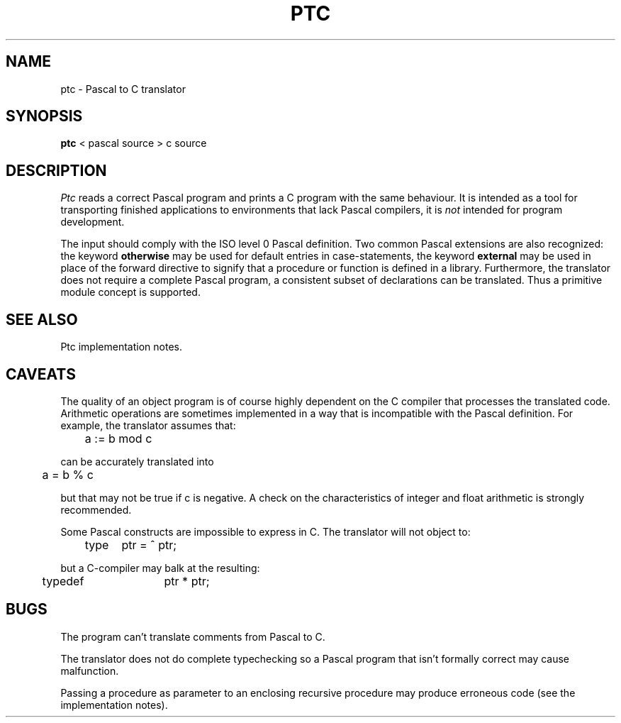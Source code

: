 .\"		@(#)ptc.man	1.3 Date 87/05/09
.if \nP .pl \nP
.TH PTC 1
.SH NAME
ptc \- Pascal to C translator
.SH SYNOPSIS
.B ptc
< pascal\ source > c\ source
.SH DESCRIPTION
.I Ptc
reads a correct Pascal program and prints a C program with
the same behaviour.
It is intended as a tool for transporting finished applications to
environments that lack Pascal compilers,
it is
.I not
intended for program development.
.PP
The input should comply with the ISO level 0 Pascal definition.
Two common Pascal extensions are also recognized: the keyword
.B otherwise
may be used for default entries in case-statements,
the keyword
.B external
may be used in place of the forward directive to signify that
a procedure or function is defined in a library.
Furthermore,
the translator does not require a complete Pascal program,
a consistent subset of declarations can be translated.
Thus a primitive module concept is supported.
.SH "SEE ALSO"
Ptc implementation notes.
.SH CAVEATS
The quality of an object program is of course highly dependent on the
C compiler that processes the translated code.
Arithmetic operations are sometimes implemented in a way that is incompatible
with the Pascal definition.
For example, the translator assumes that:
.sp
.nf
	a := b mod c
.fi
.sp
can be accurately translated into
.sp
.nf
	a = b % c
.fi
.sp
but that may not be true if c is negative.
A check on the characteristics of integer and float arithmetic is
strongly recommended.
.PP
Some Pascal constructs are impossible to express in C.
The translator will not object to:
.sp
.nf
	type	ptr = ^ ptr;
.fi
.sp
but a C-compiler may balk at the resulting:
.sp
.nf
	typedef	ptr * ptr;
.fi
.sp
.SH BUGS
The program can't translate comments from Pascal to C.
.sp
The translator does not do complete typechecking so
a Pascal program that isn't formally correct may cause malfunction.
.sp
Passing a procedure as parameter to an enclosing recursive procedure
may produce erroneous code (see the implementation notes).
